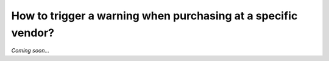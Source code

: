 ==============================================================
How to trigger a warning when purchasing at a specific vendor?
==============================================================

*Coming soon...*